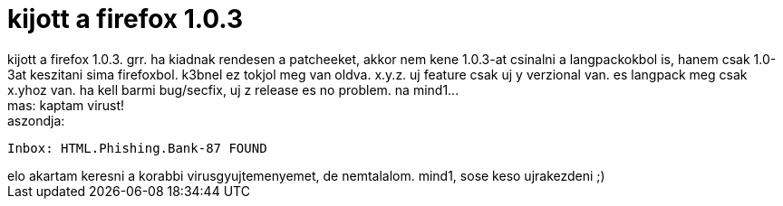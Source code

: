 = kijott a firefox 1.0.3

:slug: kijott_a_firefox_1_0_3
:category: regi
:tags: hu
:date: 2005-04-16T17:32:09Z
++++
kijott a firefox 1.0.3. grr. ha kiadnak rendesen a patcheeket, akkor nem kene 1.0.3-at csinalni a langpackokbol is, hanem csak 1.0-3at keszitani sima firefoxbol. k3bnel ez tokjol meg van oldva. x.y.z. uj feature csak uj y verzional van. es langpack meg csak x.yhoz van. ha kell barmi bug/secfix, uj z release es no problem. na mind1...<br> mas: kaptam virust!<br> aszondja: <pre>Inbox: HTML.Phishing.Bank-87 FOUND</pre>elo akartam keresni a korabbi virusgyujtemenyemet, de nemtalalom. mind1, sose keso ujrakezdeni ;)<br>
++++
